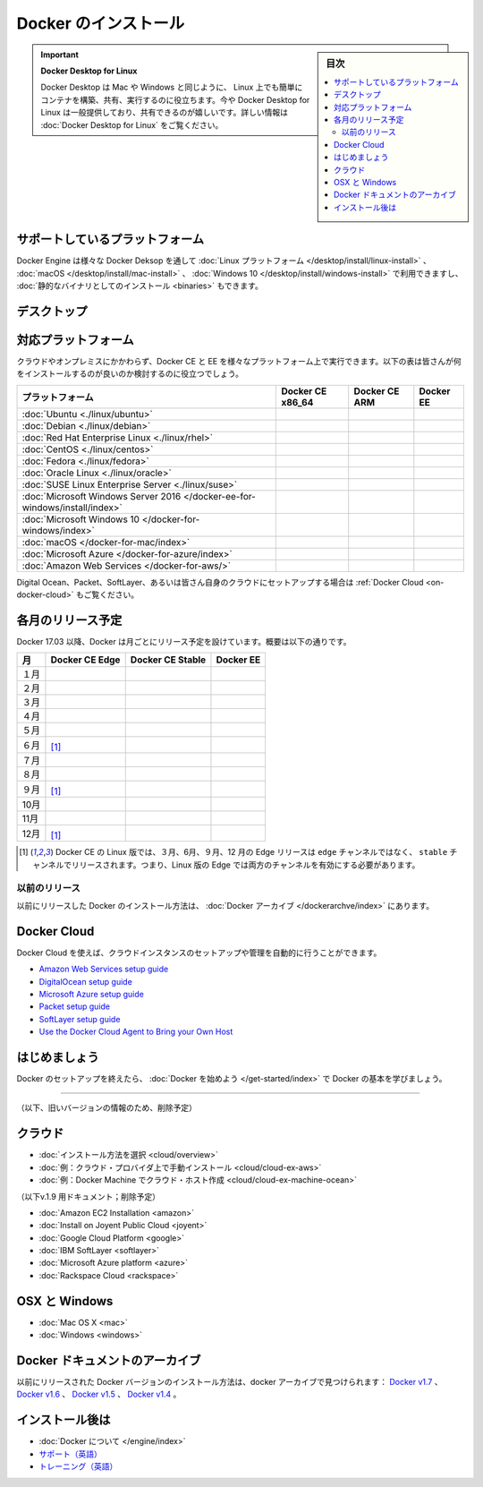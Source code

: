 .. -*- coding: utf-8 -*-
.. URL: https://docs.docker.com/engine/install/
   doc version: 17.06
      https://github.com/docker/docker.github.io/blob/master/engine/installation/index.md
      https://github.com/docker/docker.github.io/commits/master/engine/installation/index.md
   doc version: 20.10
     https://github.com/docker/docs/blob/master/engine/install/index.md
.. check date: 2022/09/30
.. Commits on Sep 5, 2022 cc0fc46783533fcd8e15e1d139ce2ae5e41f61b2
.. -----------------------------------------------------------------------------

.. Install Docker Engine
.. _install-docker-engine:

==============================
Docker のインストール
==============================

.. sidebar:: 目次

   .. contents:: 
       :depth: 2
       :local:

..  Docker Desktop for Linux
    Docker Desktop helps you build, share, and run containers easily on Mac and Windows as you do on Linux. We are excited to share that Docker Desktop for Linux is now GA. For more information, see Docker Desktop for Linux.

.. important::

   **Docker Desktop for Linux**
   
   Docker Desktop は Mac や Windows と同じように、 Linux 上でも簡単にコンテナを構築、共有、実行するのに役立ちます。今や Docker Desktop for Linux は一般提供しており、共有できるのが嬉しいです。詳しい情報は :doc:`Docker Desktop for Linux` をご覧ください。

.. Supported platforms
.. _engine-supported-platform:

サポートしているプラットフォーム
========================================

.. Docker Engine is available on a variety of Linux platforms, macOS and Windows 10 through Docker Desktop, and as a static binary installation. Find your preferred operating system below.

Docker Engine は様々な Docker Deksop を通して :doc:`Linux プラットフォーム </desktop/install/linux-install>` 、 :doc:`macOS </desktop/install/mac-install>` 、 :doc:`Windows 10 </desktop/install/windows-install>` で利用できますし、 :doc:`静的なバイナリとしてのインストール <binaries>` もできます。

.. Desktop
.. _engine-install-desktop:

デスクトップ
====================


.. list-table::
   :widths: 100 20 20 20 20
   :header-rows: 1

   * - プラットフォーム
     - x86_64 / amd64
     -arm64 (Apple Silicon)
   * - :doc:`Docker Desktop for Linux </desktop/install/linux-install>`
     - .. image:: /engine/images/green-check.png
     - 
   * - :doc:`Docker Desktop for Linux </desktop/install/linux-install>`
     - .. image:: /engine/images/green-check.png
     - 
   * - :doc:`Docker Desktop for Linux </desktop/install/linux-install>`
     - .. image:: /engine/images/green-check.png
     - 




.. Supported platforms

.. _platform-support-matrix:

対応プラットフォーム
====================

.. Docker CE and EE are available on multiple platforms, on cloud and on-premises. Use the following matrix to choose the best installation path for you.

クラウドやオンプレミスにかかわらず、Docker CE と EE を様々なプラットフォーム上で実行できます。以下の表は皆さんが何をインストールするのが良いのか検討するのに役立つでしょう。

.. list-table::
   :header-rows: 1

   * - プラットフォーム
     - Docker CE x86_64
     - Docker CE ARM
     - Docker EE
   * - :doc:`Ubuntu <./linux/ubuntu>`
     - .. image:: /engine/images/green-check.png
     - .. image:: /engine/images/green-check.png
     - .. image:: /engine/images/green-check.png
   * - :doc:`Debian <./linux/debian>`
     - .. image:: /engine/images/green-check.png
     - .. image:: /engine/images/green-check.png
     - 
   * - :doc:`Red Hat Enterprise Linux <./linux/rhel>`
     - 
     - 
     - .. image:: /engine/images/green-check.png
   * - :doc:`CentOS <./linux/centos>`
     - .. image:: /engine/images/green-check.png
     - 
     - .. image:: /engine/images/green-check.png
   * - :doc:`Fedora <./linux/fedora>`
     - .. image:: /engine/images/green-check.png
     - 
     - 
   * - :doc:`Oracle Linux <./linux/oracle>`
     - 
     - 
     - .. image:: /engine/images/green-check.png
   * - :doc:`SUSE Linux Enterprise Server <./linux/suse>`
     - 
     - 
     - .. image:: /engine/images/green-check.png
   * - :doc:`Microsoft Windows Server 2016 </docker-ee-for-windows/install/index>`
     - 
     - 
     - .. image:: /engine/images/green-check.png
   * - :doc:`Microsoft Windows 10 </docker-for-windows/index>`
     - .. image:: /engine/images/green-check.png
     - 
     - 
   * - :doc:`macOS </docker-for-mac/index>`
     - .. image:: /engine/images/green-check.png
     - 
     - 
   * - :doc:`Microsoft Azure </docker-for-azure/index>`
     - .. image:: /engine/images/green-check.png
     - 
     - .. image:: /engine/images/green-check.png
   * - :doc:`Amazon Web Services </docker-for-aws/>`
     - .. image:: /engine/images/green-check.png
     - 
     - .. image:: /engine/images/green-check.png


.. See also Docker Cloud for setup instructions for Digital Ocean, Packet, SoftLayer, or Bring Your Own Cloud.

Digital Ocean、Packet、SoftLayer、あるいは皆さん自身のクラウドにセットアップする場合は :ref:`Docker Cloud <on-docker-cloud>` もご覧ください。

.. Time-based release schedule

.. _time-based-release-schedule:

各月のリリース予定
==============================

.. Starting with Docker 17.03, Docker uses a time-based release schedule, outlined below.

Docker 17.03 以降、Docker は月ごとにリリース予定を設けています。概要は以下の通りです。

.. list-table::
   :header-rows: 1

   * - 月
     - Docker CE Edge
     - Docker CE Stable
     - Docker EE
   * - １月
     - .. image:: /engine/images/green-check.png
     - 
     - 
   * - ２月
     - .. image:: /engine/images/green-check.png
     - 
     - 
   * - ３月
     - .. image:: /engine/images/green-check.png
     - .. image:: /engine/images/green-check.png
     - .. image:: /engine/images/green-check.png
   * - ４月
     - .. image:: /engine/images/green-check.png
     - 
     - 
   * - ５月
     - .. image:: /engine/images/green-check.png
     - 
     - 
   * - ６月
     - .. image:: /engine/images/green-check.png
       [#0]_
     - .. image:: /engine/images/green-check.png
     - .. image:: /engine/images/green-check.png
   * - ７月
     - .. image:: /engine/images/green-check.png
     - 
     - 
   * - ８月
     - .. image:: /engine/images/green-check.png
     - 
     - 
   * - ９月
     - .. image:: /engine/images/green-check.png
       [#0]_
     - .. image:: /engine/images/green-check.png
     - .. image:: /engine/images/green-check.png
   * - 10月
     - .. image:: /engine/images/green-check.png
     - 
     - 
   * - 11月
     - .. image:: /engine/images/green-check.png
     - 
     - 
   * - 12月
     - .. image:: /engine/images/green-check.png
       [#0]_
     - .. image:: /engine/images/green-check.png
     - .. image:: /engine/images/green-check.png

.. rubric:: 

.. [#0] Docker CE の Linux 版では、３月、6月、９月、12 月の  Edge リリースは ``edge`` チャンネルではなく、 ``stable``  チャンネルでリリースされます。つまり、Linux 版の Edge では両方のチャンネルを有効にする必要があります。

.. Prior releases

.. _priori-releases:

以前のリリース
--------------------

.. Instructions for installing prior releases of Docker can be found in the Docker archives.

以前にリリースした Docker のインストール方法は、 :doc:`Docker アーカイブ </dockerarchve/index>` にあります。

.. Docker Cloud

.. _docker-cloud:

Docker Cloud
====================

.. You can use Docker Cloud to automatically provision and manage your cloud instances.

Docker Cloud を使えば、クラウドインスタンスのセットアップや管理を自動的に行うことができます。

..    Amazon Web Services setup guide
    DigitalOcean setup guide
    Microsoft Azure setup guide
    Packet setup guide
    SoftLayer setup guide
    Use the Docker Cloud Agent to Bring your Own Host

* `Amazon Web Services setup guide <https://docs.docker.com/docker-cloud/infrastructure/link-aws/>`_
* `DigitalOcean setup guide <https://docs.docker.com/docker-cloud/infrastructure/link-do/>`_
* `Microsoft Azure setup guide <https://docs.docker.com/docker-cloud/infrastructure/link-do/>`_
* `Packet setup guide <https://docs.docker.com/docker-cloud/infrastructure/link-packet/>`_
* `SoftLayer setup guide <https://docs.docker.com/docker-cloud/infrastructure/link-softlayer/>`_
* `Use the Docker Cloud Agent to Bring your Own Host <https://docs.docker.com/docker-cloud/infrastructure/byoh/>`_


.. Get started

はじめましょう
====================

.. After setting up Docker, try learning the basics over at Getting started with Docker.

Docker のセットアップを終えたら、 :doc:`Docker を始めよう </get-started/index>` で Docker の基本を学びましょう。


.. seealso:: 

   Install
      https://docs.docker.com/engine/installation/


----


（以下、旧いバージョンの情報のため、削除予定）

.. On Cloud

クラウド
==========

* :doc:`インストール方法を選択 <cloud/overview>`
* :doc:`例：クラウド・プロバイダ上で手動インストール <cloud/cloud-ex-aws>`
* :doc:`例：Docker Machine でクラウド・ホスト作成 <cloud/cloud-ex-machine-ocean>`

（以下v.1.9 用ドキュメント；削除予定）

* :doc:`Amazon EC2 Installation <amazon>`
* :doc:`Install on Joyent Public Cloud <joyent>`
* :doc:`Google Cloud Platform <google>`
* :doc:`IBM SoftLayer <softlayer>`
* :doc:`Microsoft Azure platform <azure>`
* :doc:`Rackspace Cloud <rackspace>`

.. On OSX and Windows

OSX と Windows
====================

* :doc:`Mac OS X <mac>`
* :doc:`Windows <windows>`

.. The Docker Archives

Docker ドキュメントのアーカイブ
========================================

.. Instructions for installing prior releases of Docker can be found in the following docker archives: Docker v1.7, Docker v1.6, Docker v1.5, and Docker v1.4.

以前にリリースされた Docker バージョンのインストール方法は、docker アーカイブで見つけられます： `Docker v1.7 <http://docs.docker.com/v1.7/>`_ 、 `Docker v1.6 <http://docs.docker.com/v1.6/>`_ 、 `Docker v1.5 <http://docs.docker.com/v1.5/>`_ 、 `Docker v1.4 <http://docs.docker.com/v1.4/>`_ 。

.. Where to go After Installing

インストール後は
====================

* :doc:`Docker について </engine/index>`
* `サポート（英語） <https://www.docker.com/support/>`_
* `トレーニング（英語） <https://training.docker.com//>`_

